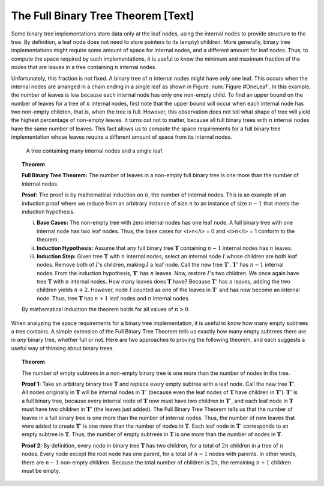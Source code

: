 .. This file is part of the OpenDSA eTextbook project. See
.. http://algoviz.org/OpenDSA for more details.
.. Copyright (c) 2012-2013 by the OpenDSA Project Contributors, and
.. distributed under an MIT open source license.

.. avmetadata::
   :author: Cliff Shaffer
   :prerequisites:
   :topic: Binary Trees

The Full Binary Tree Theorem [Text]
===================================

Some binary tree implementations store data only at the leaf nodes,
using the internal nodes to provide structure to the tree.
By definition, a leaf node does not need to store pointers to its
(empty) children.
More generally, binary tree implementations might require some amount
of space for internal nodes, and a different amount for leaf nodes.
Thus, to compute the space required by such implementations, it is
useful to know the minimum and maximum fraction of the nodes that are
leaves in a tree containing :math:`n` internal nodes.

Unfortunately, this fraction is not fixed.
A binary tree of :math:`n` internal nodes might have only one leaf.
This occurs when the internal nodes are arranged in a chain ending
in a single leaf as shown in Figure :num:`Figure #OneLeaf`.
In this example, the number of leaves is low because each
internal node has only one non-empty child.
To find an upper bound on the number of leaves for a tree of :math:`n`
internal nodes, first note that the upper bound will occur when each
internal node has two non-empty children, that is, when the tree is
full.
However, this observation does not tell what shape of tree will yield
the highest percentage of non-empty leaves.
It turns out not to matter, because all full binary trees with
:math:`n` internal nodes have the same number of leaves.
This fact allows us to compute the space requirements for a full
binary tree implementation whose leaves require a different amount of
space from its internal nodes.

.. _OneLeaf:

.. figure:: Images/OneLeaf.png
   :width: 200
   :align: center
   :figwidth: 90%
   :alt: A tree containing many internal nodes and a single leaf.

   A tree containing many internal nodes and a single leaf.

.. TODO::
   :type: Figure

   Replace with proper figure (OneLeaf).

.. _FullTree:

.. topic:: Theorem

   **Full Binary Tree Theorem:**
   The number of leaves in a non-empty full binary tree is one
   more than the number of internal nodes.

   **Proof:**
   The proof is by mathematical induction on :math:`n`, the
   number of internal nodes.
   This is an example of an induction proof
   where we reduce from an arbitrary instance of size :math:`n` to an
   instance of size :math:`n-1` that meets the induction hypothesis.

   i) **Base Cases:** The non-empty tree with zero internal nodes has
      one leaf node.
      A full binary tree with one internal node has two leaf nodes.
      Thus, the base cases for <i>n</i> = 0 and <i>n</i> = 1 conform
      to the theorem.

   ii) **Induction Hypothesis:** Assume that any full binary
       tree :math:`\mathbf{T}` containing :math:`n-1` internal nodes
       has :math:`n` leaves.

   iii) **Induction Step:**
        Given tree :math:`\mathbf{T}` with :math:`n` internal nodes,
        select an internal node :math:`I` whose children are both leaf
        nodes. 
        Remove both of :math:`I`'s children, making :math:`I` a leaf
        node.
        Call the new tree :math:`\mathbf{T}'`.
        :math:`\mathbf{T}'` has :math:`n-1` internal nodes.
        From the induction hypothesis, :math:`\mathbf{T}'` has
	:math:`n` leaves.
        Now, restore :math:`I`'s two children.
        We once again have tree :math:`\mathbf{T}` with :math:`n`
        internal nodes.
        How many leaves does :math:`\mathbf{T}` have?
        Because :math:`\mathbf{T}'` has :math:`n` leaves, adding the two
        children yields :math:`n+2`.
        However, node :math:`I` counted as one of the leaves in
        :math:`\mathbf{T}'` and has now become an internal node.
        Thus, tree :math:`\mathbf{T}` has :math:`n+1` leaf nodes and
        :math:`n` internal nodes.

   By mathematical induction the theorem holds for all values of
   :math:`n > 0`.

When analyzing the space requirements for a binary tree
implementation,
it is useful to know how many empty subtrees a tree contains.
A simple extension of the Full Binary Tree Theorem tells us exactly
how many empty subtrees there are in *any* binary tree, whether
full or not.
Here are two approaches to proving the following theorem, and
each suggests a useful way of thinking about binary trees.

.. _SubTreeThrm:

.. topic:: Theorem

   The number of empty subtrees in a non-empty binary tree is one
   more than the number of nodes in the tree.

   **Proof 1:**
   Take an arbitrary binary tree :math:`\mathbf{T}` and replace
   every empty subtree with a leaf node.
   Call the new tree :math:`\mathbf{T}'`.
   All nodes originally in :math:`\mathbf{T}` will be internal
   nodes in :math:`\mathbf{T}'` (because even the leaf nodes of
   :math:`\mathbf{T}` have children in :math:`\mathbf{T}'`).
   :math:`\mathbf{T}'` is a full binary tree, because every
   internal node of :math:`\mathbf{T}` now must have two children
   in :math:`\mathbf{T}'`, and each leaf node 
   in :math:`\mathbf{T}` must have two children in
   :math:`\mathbf{T}'` (the leaves just added).
   The Full Binary Tree Theorem tells us that the number of leaves
   in a full binary tree is one more than the number of internal
   nodes.
   Thus, the number of new leaves that were added to create
   :math:`\mathbf{T}'` is one more than the number of nodes in
   :math:`\mathbf{T}`.
   Each leaf node in :math:`\mathbf{T}'` corresponds to an
   empty subtree in :math:`\mathbf{T}`.
   Thus, the number of empty subtrees in :math:`\mathbf{T}` is one
   more than the number of nodes in :math:`\mathbf{T}`.

   **Proof 2:**
   By definition, every node in binary tree :math:`\mathbf{T}` has
   two children, for a total of :math:`2n` children in a tree of
   :math:`n` nodes.
   Every node except the root node has one parent, for a total of
   :math:`n-1` nodes with parents.
   In other words, there are :math:`n-1` non-empty children.
   Because the total number of children is :math:`2n`, the remaining
   :math:`n+1` children must be empty.
